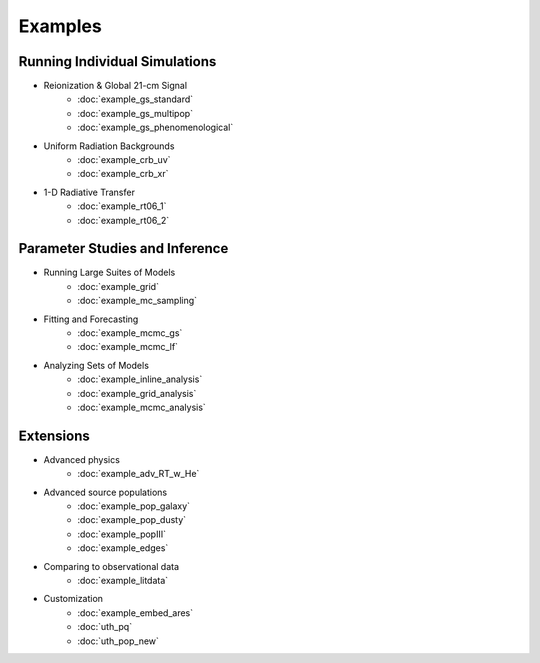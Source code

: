 Examples
========

Running Individual Simulations
------------------------------
    
* Reionization & Global 21-cm Signal
    * :doc:`example_gs_standard`
    * :doc:`example_gs_multipop`
    * :doc:`example_gs_phenomenological`
    
* Uniform Radiation Backgrounds
    * :doc:`example_crb_uv`
    * :doc:`example_crb_xr`
 
* 1-D Radiative Transfer    
    * :doc:`example_rt06_1`
    * :doc:`example_rt06_2` 
 
Parameter Studies and Inference
-------------------------------

* Running Large Suites of Models
    * :doc:`example_grid`
    * :doc:`example_mc_sampling`    
    
* Fitting and Forecasting    
    * :doc:`example_mcmc_gs`
    * :doc:`example_mcmc_lf`

.. * Simple Fitting
..     * :doc:`example_ham`
..     * :doc:`example_sedop`

* Analyzing Sets of Models
    * :doc:`example_inline_analysis`
    * :doc:`example_grid_analysis`
    * :doc:`example_mcmc_analysis`

Extensions
----------

* Advanced physics
    * :doc:`example_adv_RT_w_He`
    
* Advanced source populations
    * :doc:`example_pop_galaxy`
    * :doc:`example_pop_dusty`
    * :doc:`example_popIII`
    * :doc:`example_edges`
    
* Comparing to observational data
    * :doc:`example_litdata`

* Customization
    * :doc:`example_embed_ares`
    * :doc:`uth_pq`
    * :doc:`uth_pop_new`

